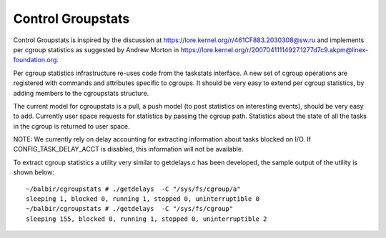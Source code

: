 ==================
Control Groupstats
==================

Control Groupstats is inspired by the discussion at
https://lore.kernel.org/r/461CF883.2030308@sw.ru and implements per cgroup statistics as
suggested by Andrew Morton in https://lore.kernel.org/r/20070411114927.1277d7c9.akpm@linex-foundation.org.

Per cgroup statistics infrastructure re-uses code from the taskstats
interface. A new set of cgroup operations are registered with commands
and attributes specific to cgroups. It should be very easy to
extend per cgroup statistics, by adding members to the cgroupstats
structure.

The current model for cgroupstats is a pull, a push model (to post
statistics on interesting events), should be very easy to add. Currently
user space requests for statistics by passing the cgroup path.
Statistics about the state of all the tasks in the cgroup is returned to
user space.

NOTE: We currently rely on delay accounting for extracting information
about tasks blocked on I/O. If CONFIG_TASK_DELAY_ACCT is disabled, this
information will not be available.

To extract cgroup statistics a utility very similar to getdelays.c
has been developed, the sample output of the utility is shown below::

  ~/balbir/cgroupstats # ./getdelays  -C "/sys/fs/cgroup/a"
  sleeping 1, blocked 0, running 1, stopped 0, uninterruptible 0
  ~/balbir/cgroupstats # ./getdelays  -C "/sys/fs/cgroup"
  sleeping 155, blocked 0, running 1, stopped 0, uninterruptible 2
